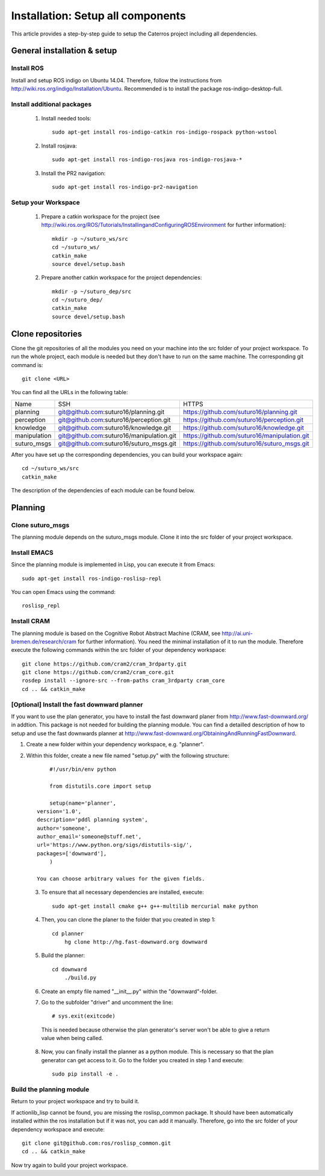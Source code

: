 Installation: Setup all components
=================================================

This article provides a step-by-step guide to setup the Caterros project including all dependencies. 



General installation & setup
------------------------------

Install ROS
^^^^^^^^^^^^^^^^^^^
Install and setup ROS indigo on Ubuntu 14.04. Therefore, follow the instructions from http://wiki.ros.org/indigo/Installation/Ubuntu. Recommended is to install the package ros-indigo-desktop-full. 

Install additional packages
^^^^^^^^^^^^^^^^^^^
    1. Install needed tools:: 
    
        sudo apt-get install ros-indigo-catkin ros-indigo-rospack python-wstool
        
    2. Install rosjava::
    
        sudo apt-get install ros-indigo-rosjava ros-indigo-rosjava-*
        
    3. Install the PR2 navigation::
    
        sudo apt-get install ros-indigo-pr2-navigation
        
Setup your Workspace
^^^^^^^^^^^^^^^^^^^
    1. Prepare a catkin workspace for the project (see http://wiki.ros.org/ROS/Tutorials/InstallingandConfiguringROSEnvironment for further information):: 
    
        mkdir -p ~/suturo_ws/src
        cd ~/suturo_ws/
        catkin_make
        source devel/setup.bash
    
    2. Prepare another catkin workspace for the project dependencies:: 
    
        mkdir -p ~/suturo_dep/src
        cd ~/suturo_dep/
        catkin_make
        source devel/setup.bash
  
  
Clone repositories
------------------------------    

Clone the git repositories of all the modules you need on your machine into the src folder of your project workspace. To run the whole project, each module is needed but they don't have to run on the same machine. The corresponding git command is::

    git clone <URL>
      
You can find all the URLs in the following table: 

+--------------+------------------------------------------+----------------------------------------------+
| Name         | SSH                                      | HTTPS                                        |
+--------------+------------------------------------------+----------------------------------------------+
| planning     | git@github.com:suturo16/planning.git     | https://github.com/suturo16/planning.git     |
+--------------+------------------------------------------+----------------------------------------------+
| perception   | git@github.com:suturo16/perception.git   | https://github.com/suturo16/perception.git   |
+--------------+------------------------------------------+----------------------------------------------+
| knowledge    | git@github.com:suturo16/knowledge.git    | https://github.com/suturo16/knowledge.git    |
+--------------+------------------------------------------+----------------------------------------------+
| manipulation | git@github.com:suturo16/manipulation.git | https://github.com/suturo16/manipulation.git |
+--------------+------------------------------------------+----------------------------------------------+
| suturo_msgs  | git@github.com:suturo16/suturo_msgs.git  | https://github.com/suturo16/suturo_msgs.git  |
+--------------+------------------------------------------+----------------------------------------------+

After you have set up the corresponding dependencies, you can build your workspace again::

    cd ~/suturo_ws/src
    catkin_make

The description of the dependencies of each module can be found below.


Planning
------------------------------ 

Clone suturo_msgs
^^^^^^^^^^^^^^^^^^^^^^^^^^^^^^^^
The planning module depends on the suturo_msgs module. Clone it into the src folder of your project workspace.

Install EMACS
^^^^^^^^^^^^^^^^^^^^^^^^^^^^^^^^
Since the planning module is implemented in Lisp, you can execute it from Emacs::

    sudo apt-get install ros-indigo-roslisp-repl
 
You can open Emacs using the command::

        roslisp_repl
         
Install CRAM
^^^^^^^^^^^^^^^^^^^^^^^^^^^^^^^^
The planning module is based on the Cognitive Robot Abstract Machine (CRAM, see http://ai.uni-bremen.de/research/cram for further information). You need the minimal installation of it to run the module. Therefore execute the following commands within the src folder of your dependency workspace::

    git clone https://github.com/cram2/cram_3rdparty.git
    git clone https://github.com/cram2/cram_core.git
    rosdep install --ignore-src --from-paths cram_3rdparty cram_core
    cd .. && catkin_make

[Optional] Install the fast downward planner
^^^^^^^^^^^^^^^^^^^^^^^^^^^^^^^^

If you want to use the plan generator, you have to install the fast downward planer from http://www.fast-downward.org/ in addtion. This package is not needed for building the planning module. You can find a detailled description of how to setup and use the fast downwards planner at http://www.fast-downward.org/ObtainingAndRunningFastDownward.

1. Create a new folder within your dependency workspace, e.g. "planner". 

2. Within this folder, create a new file named "setup.py" with the following structure::
   
   	#!/usr/bin/env python

	from distutils.core import setup

	setup(name='planner',
    version='1.0',
    description='pddl planning system',
    author='someone',
    author_email='someone@stuff.net',
    url='https://www.python.org/sigs/distutils-sig/',
    packages=['downward'],
    	)      

    You can choose arbitrary values for the given fields.
    
 3. To ensure that all necessary dependencies are installed, execute::
 
        sudo apt-get install cmake g++ g++-multilib mercurial make python
        
 4. Then, you can clone the planer to the folder that you created in step 1::
 
        cd planner
	    hg clone http://hg.fast-downward.org downward
        
 5. Build the planner::
 
        cd downward
	    ./build.py
 
 6. Create an empty file named "__init__.py" within the "downward"-folder.
 
 7. Go to the subfolder "driver" and uncomment the line::
 
        # sys.exit(exitcode)
        
   This is needed because otherwise the plan generator's server won't be able to give a return value when being called.
   
 8. Now, you can finally install the planner as a python module. This is necessary so that the plan generator can get access to it. Go to the folder you created in step 1 and execute::
 
        sudo pip install -e .
 
Build the planning module
^^^^^^^^^^^^^^^^^^^^^^^^^^^^^^^^

Return to your project workspace and try to build it. 

If actionlib_lisp cannot be found, you are missing the roslisp_common package. It should have been automatically installed within the ros installation but if it was not, you can add it manually. Therefore, go into the src folder of your dependency workspace and execute::

        git clone git@github.com:ros/roslisp_common.git
        cd .. && catkin_make
       
Now try again to build your project workspace.
